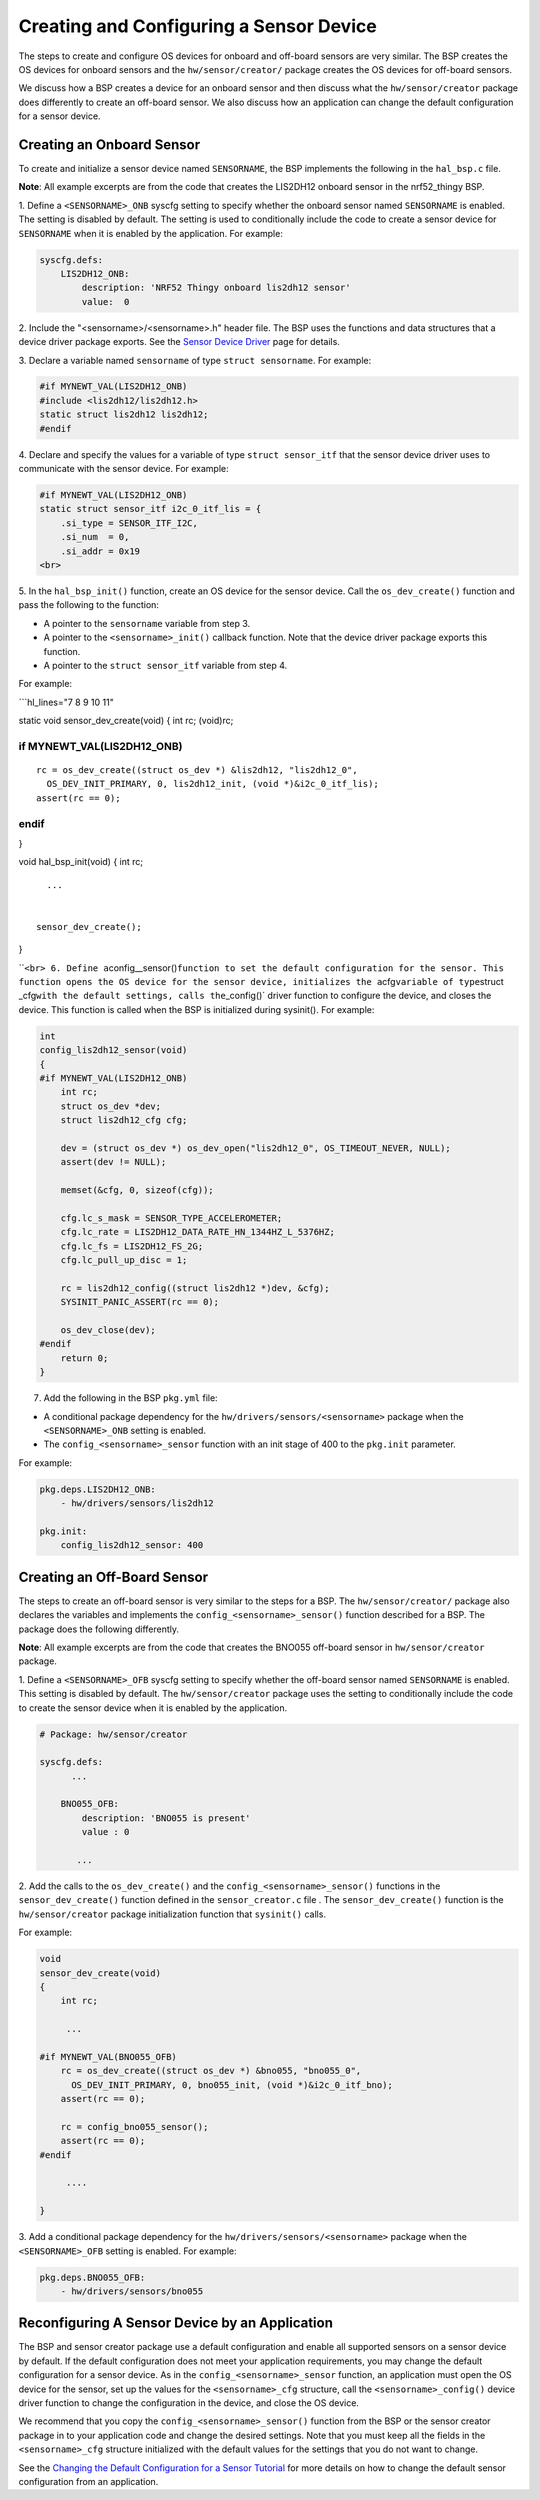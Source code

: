 Creating and Configuring a Sensor Device
----------------------------------------

The steps to create and configure OS devices for onboard and off-board
sensors are very similar. The BSP creates the OS devices for onboard
sensors and the ``hw/sensor/creator/`` package creates the OS devices
for off-board sensors.

We discuss how a BSP creates a device for an onboard sensor and then
discuss what the ``hw/sensor/creator`` package does differently to
create an off-board sensor. We also discuss how an application can
change the default configuration for a sensor device.

Creating an Onboard Sensor
~~~~~~~~~~~~~~~

To create and initialize a sensor device named ``SENSORNAME``, the BSP implements the following in the
``hal_bsp.c`` file.

**Note**: All example excerpts are from the code that creates the
LIS2DH12 onboard sensor in the nrf52\_thingy BSP.

1. Define a ``<SENSORNAME>_ONB`` syscfg setting to specify whether the
onboard sensor named ``SENSORNAME`` is enabled. The setting is disabled
by default. The setting is used to conditionally include the code to
create a sensor device for ``SENSORNAME`` when it is enabled by the
application. For example:

.. code-block:: console


    syscfg.defs:
        LIS2DH12_ONB:
            description: 'NRF52 Thingy onboard lis2dh12 sensor'
            value:  0

2. Include the "<sensorname>/<sensorname>.h" header file. The BSP uses
the functions and data structures that a device driver package exports.
See the `Sensor Device
Driver </os/modules/sensor_framework/sensor_driver.html>`__ page for
details.

3. Declare a variable named ``sensorname`` of type
``struct sensorname``. For example:

.. code:: c


    #if MYNEWT_VAL(LIS2DH12_ONB)
    #include <lis2dh12/lis2dh12.h>
    static struct lis2dh12 lis2dh12;
    #endif

4. Declare and specify the values for a variable of type
``struct sensor_itf`` that the sensor device driver uses to communicate
with the sensor device. For example:

.. code:: c


    #if MYNEWT_VAL(LIS2DH12_ONB)
    static struct sensor_itf i2c_0_itf_lis = {
        .si_type = SENSOR_ITF_I2C,
        .si_num  = 0,
        .si_addr = 0x19
    <br>

5. In the ``hal_bsp_init()`` function, create an OS device for the
sensor device. Call the ``os_dev_create()`` function and pass the
following to the function:

-  A pointer to the ``sensorname`` variable from step 3.
-  A pointer to the ``<sensorname>_init()`` callback function. Note that
   the device driver package exports this function.
-  A pointer to the ``struct sensor_itf`` variable from step 4.

For example:

\`\`\`hl\_lines="7 8 9 10 11"

static void sensor\_dev\_create(void) { int rc; (void)rc;

if MYNEWT\_VAL(LIS2DH12\_ONB)
=============================

::

    rc = os_dev_create((struct os_dev *) &lis2dh12, "lis2dh12_0",
      OS_DEV_INIT_PRIMARY, 0, lis2dh12_init, (void *)&i2c_0_itf_lis);
    assert(rc == 0);

endif
=====

}

void hal\_bsp\_init(void) { int rc;

::

      ...


    sensor_dev_create();

}

\`\`\ ``<br> 6. Define a``\ config\_\_sensor()\ ``function to set the default configuration for the sensor. This function opens the OS device for the sensor device, initializes the a``\ cfg\ ``variable of type``\ struct
\_cfg\ ``with the default settings, calls the``\ \_config()\` driver
function to configure the device, and closes the device. This function
is called when the BSP is initialized during sysinit(). For example:

.. code:: c


    int
    config_lis2dh12_sensor(void)
    {
    #if MYNEWT_VAL(LIS2DH12_ONB)
        int rc;
        struct os_dev *dev;
        struct lis2dh12_cfg cfg;

        dev = (struct os_dev *) os_dev_open("lis2dh12_0", OS_TIMEOUT_NEVER, NULL);
        assert(dev != NULL);

        memset(&cfg, 0, sizeof(cfg));

        cfg.lc_s_mask = SENSOR_TYPE_ACCELEROMETER;
        cfg.lc_rate = LIS2DH12_DATA_RATE_HN_1344HZ_L_5376HZ;
        cfg.lc_fs = LIS2DH12_FS_2G;
        cfg.lc_pull_up_disc = 1;

        rc = lis2dh12_config((struct lis2dh12 *)dev, &cfg);
        SYSINIT_PANIC_ASSERT(rc == 0);

        os_dev_close(dev);
    #endif
        return 0;
    }

7. Add the following in the BSP ``pkg.yml`` file:

-  A conditional package dependency for the
   ``hw/drivers/sensors/<sensorname>`` package when the
   ``<SENSORNAME>_ONB`` setting is enabled.

-  The ``config_<sensorname>_sensor`` function with an init stage of 400
   to the ``pkg.init`` parameter.

For example:

.. code-block:: console


    pkg.deps.LIS2DH12_ONB:
        - hw/drivers/sensors/lis2dh12

    pkg.init:
        config_lis2dh12_sensor: 400

Creating an Off-Board Sensor
~~~~~~~~~~~~~~~


The steps to create an off-board sensor is very similar to the steps for
a BSP. The ``hw/sensor/creator/`` package also declares the variables
and implements the ``config_<sensorname>_sensor()`` function described
for a BSP. The package does the following differently.

**Note**: All example excerpts are from the code that creates the BNO055
off-board sensor in ``hw/sensor/creator`` package.

1. Define a ``<SENSORNAME>_OFB`` syscfg setting to specify whether the
off-board sensor named ``SENSORNAME`` is enabled. This setting is
disabled by default. The ``hw/sensor/creator`` package uses the setting
to conditionally include the code to create the sensor device when it is
enabled by the application.

.. code-block:: console


    # Package: hw/sensor/creator

    syscfg.defs:
          ...

        BNO055_OFB:
            description: 'BNO055 is present'
            value : 0

           ...

2. Add the calls to the ``os_dev_create()`` and the
``config_<sensorname>_sensor()`` functions in the
``sensor_dev_create()`` function defined in the ``sensor_creator.c``
file . The ``sensor_dev_create()`` function is the ``hw/sensor/creator``
package initialization function that ``sysinit()`` calls.

For example:

.. code:: c


    void
    sensor_dev_create(void)
    {
        int rc;

         ...

    #if MYNEWT_VAL(BNO055_OFB)
        rc = os_dev_create((struct os_dev *) &bno055, "bno055_0",
          OS_DEV_INIT_PRIMARY, 0, bno055_init, (void *)&i2c_0_itf_bno);
        assert(rc == 0);

        rc = config_bno055_sensor();
        assert(rc == 0);
    #endif

         ....

    }

3. Add a conditional package dependency for the
``hw/drivers/sensors/<sensorname>`` package when the
``<SENSORNAME>_OFB`` setting is enabled. For example:

.. code-block:: console


    pkg.deps.BNO055_OFB:
        - hw/drivers/sensors/bno055

Reconfiguring A Sensor Device by an Application
~~~~~~~~~~~~~~~~~~~~~~~~~~~~~~~~~~~~~~~~~~~~~~~

The BSP and sensor creator package use a default configuration and
enable all supported sensors on a sensor device by default. If the
default configuration does not meet your application requirements, you
may change the default configuration for a sensor device. As in the
``config_<sensorname>_sensor`` function, an application must open the OS
device for the sensor, set up the values for the ``<sensorname>_cfg``
structure, call the ``<sensorname>_config()`` device driver function to
change the configuration in the device, and close the OS device.

We recommend that you copy the ``config_<sensorname>_sensor()`` function
from the BSP or the sensor creator package in to your application code
and change the desired settings. Note that you must keep all the fields
in the ``<sensorname>_cfg`` structure initialized with the default
values for the settings that you do not want to change.

See the `Changing the Default Configuration for a Sensor
Tutorial </os/tutorials/sensors/sensor_offboard_config/>`__ for more
details on how to change the default sensor configuration from an
application.
